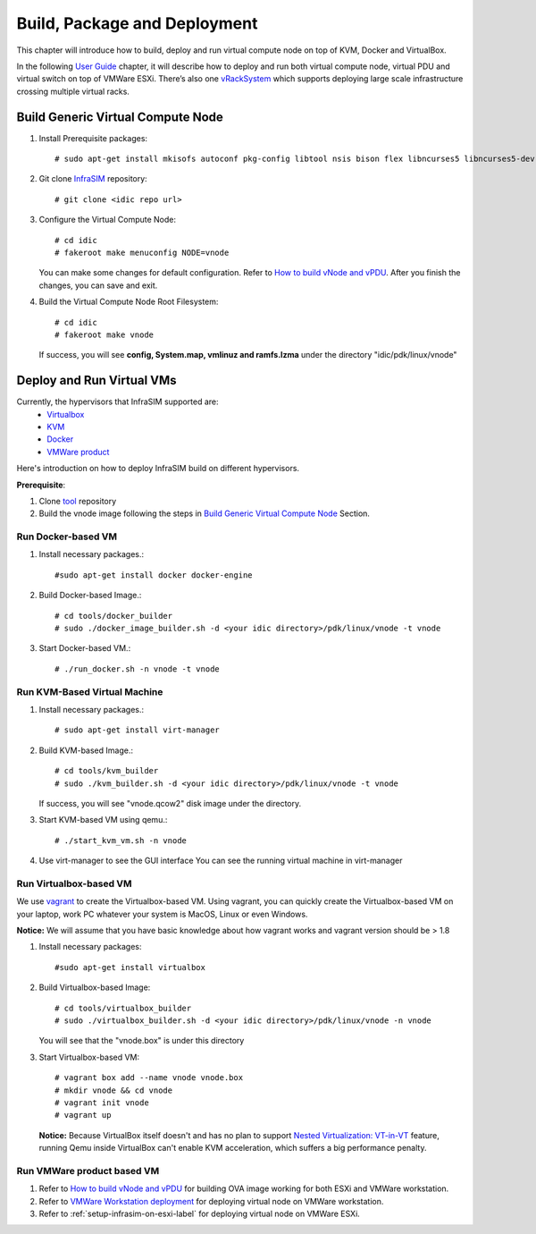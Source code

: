 Build, Package and Deployment
=================================================

This chapter will introduce how to build, deploy and run virtual compute node on top of KVM, Docker and VirtualBox.

In the following `User Guide <userguide.html>`_ chapter, it will describe how to deploy and run both virtual compute node, virtual PDU and virtual switch on top of VMWare ESXi. There’s also one `vRackSystem <userguide.html#vracksystem>`_ which supports deploying large scale infrastructure crossing multiple virtual racks.

Build Generic Virtual Compute Node
---------------------------------------------

#. Install Prerequisite packages::

    # sudo apt-get install mkisofs autoconf pkg-config libtool nsis bison flex libncurses5 libncurses5-dev zlib1g-dev libglib2.0-dev libpopt-dev libssl-dev python-dev git libdumbnet1 libdumbnet-dev tclsh


#. Git clone `InfraSIM <https://github.com/InfraSIM/InfraSIM.git>`_ repository::

    # git clone <idic repo url>

#. Configure the Virtual Compute Node::

    # cd idic
    # fakeroot make menuconfig NODE=vnode

   You can make some changes for default configuration. Refer to `How to build vNode and vPDU <how_tos.html#build-vnode-and-vpdu>`_. After you finish the changes, you can save and exit.

#. Build the Virtual Compute Node Root Filesystem::

    # cd idic
    # fakeroot make vnode

   If success, you will see **config, System.map, vmlinuz and ramfs.lzma** under the directory "idic/pdk/linux/vnode"


Deploy and Run Virtual VMs
----------------------------

Currently, the hypervisors that InfraSIM supported are:
    -  `Virtualbox <https://www.virtualbox.org/>`_
    -  `KVM <http://www.linux-kvm.org>`_
    -  `Docker <https://www.docker.com>`_
    -  `VMWare product <https://www.vmware.com>`_

Here's introduction on how to deploy InfraSIM build on different hypervisors.

**Prerequisite**:

#. Clone `tool <https://github.com/InfraSIM/InfraSIM.git>`_ repository
#. Build the vnode image following the steps in `Build Generic Virtual Compute Node <builddeploy.html#build-generic-virtual-compute-node>`_ Section.

Run Docker-based VM
~~~~~~~~~~~~~~~~~~~

#. Install necessary packages.::

    #sudo apt-get install docker docker-engine

#. Build Docker-based Image.::

    # cd tools/docker_builder
    # sudo ./docker_image_builder.sh -d <your idic directory>/pdk/linux/vnode -t vnode

#. Start Docker-based VM.::

    # ./run_docker.sh -n vnode -t vnode


Run KVM-Based Virtual Machine
~~~~~~~~~~~~~~~~~~~~~~~~~~~~~~

#. Install necessary packages.::

     # sudo apt-get install virt-manager

#. Build KVM-based Image.::

	# cd tools/kvm_builder
	# sudo ./kvm_builder.sh -d <your idic directory>/pdk/linux/vnode -t vnode


   If success, you will see "vnode.qcow2" disk image under the directory.

#. Start KVM-based VM using qemu.::

     # ./start_kvm_vm.sh -n vnode

#. Use virt-manager to see the GUI interface
   You can see the running virtual machine in virt-manager

   .. image:: _static/virt-manager.png

Run Virtualbox-based VM
~~~~~~~~~~~~~~~~~~~~~~~~~~~~

We use `vagrant <https://www.vagrantup.com>`_ to create the Virtualbox-based VM.
Using vagrant, you can quickly create the Virtualbox-based VM on your laptop, work PC whatever your system is MacOS, Linux or even Windows.

**Notice:** We will assume that you have basic knowledge about how vagrant works and vagrant version should be > 1.8

#. Install necessary packages::

    #sudo apt-get install virtualbox

#. Build Virtualbox-based Image::

    # cd tools/virtualbox_builder
    # sudo ./virtualbox_builder.sh -d <your idic directory>/pdk/linux/vnode -n vnode

   You will see that the "vnode.box" is under this directory

#. Start Virtualbox-based VM::

    # vagrant box add --name vnode vnode.box
    # mkdir vnode && cd vnode
    # vagrant init vnode
    # vagrant up

   **Notice:** Because VirtualBox itself doesn't and has no plan to support `Nested Virtualization: VT-in-VT <https://www.virtualbox.org/ticket/4032>`_ feature, running Qemu inside VirtualBox can't enable KVM acceleration, which suffers a big performance penalty.

Run VMWare product based VM
~~~~~~~~~~~~~~~~~~~~~~~~~~~~
#. Refer to `How to build vNode and vPDU <how_tos.html#build-vnode-and-vpdu>`_ for building OVA image working for both ESXi and VMWare workstation.
#. Refer to `VMWare Workstation deployment <how_tos.html#vmware-workstation-deployment>`_ for deploying virtual node on VMWare workstation.
#. Refer to :ref:`setup-infrasim-on-esxi-label` for deploying virtual node on VMWare ESXi.
